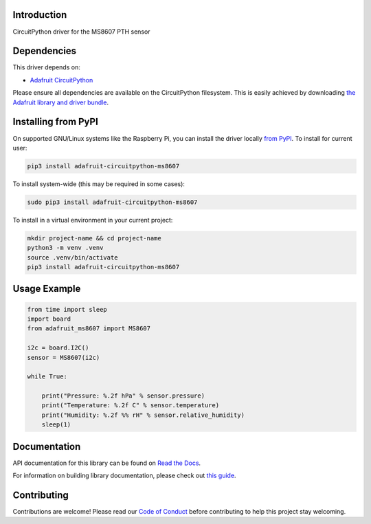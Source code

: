 Introduction
============

.. image:: https://readthedocs.org/projects/adafruit-circuitpython-ms8607/badge/?version=latest
    :target: https://docs.circuitpython.org/projects/ms8607/en/latest/
    :alt: Documentation Status

.. image:: https://raw.githubusercontent.com/adafruit/Adafruit_CircuitPython_Bundle/main/badges/adafruit_discord.svg
    :target: https://adafru.it/discord
    :alt: Discord

.. image:: https://github.com/adafruit/Adafruit_CircuitPython_MS8607/workflows/Build%20CI/badge.svg
    :target: https://github.com/adafruit/Adafruit_CircuitPython_MS8607/actions
    :alt: Build Status

.. image:: https://img.shields.io/endpoint?url=https://raw.githubusercontent.com/astral-sh/ruff/main/assets/badge/v2.json
    :target: https://github.com/astral-sh/ruff
    :alt: Code Style: Ruff

CircuitPython driver for the MS8607 PTH sensor


Dependencies
=============
This driver depends on:

* `Adafruit CircuitPython <https://github.com/adafruit/circuitpython>`_

Please ensure all dependencies are available on the CircuitPython filesystem.
This is easily achieved by downloading
`the Adafruit library and driver bundle <https://circuitpython.org/libraries>`_.

Installing from PyPI
=====================

On supported GNU/Linux systems like the Raspberry Pi, you can install the driver locally `from
PyPI <https://pypi.org/project/adafruit-circuitpython-ms8607/>`_. To install for current user:

.. code-block:: shell

    pip3 install adafruit-circuitpython-ms8607

To install system-wide (this may be required in some cases):

.. code-block:: shell

    sudo pip3 install adafruit-circuitpython-ms8607

To install in a virtual environment in your current project:

.. code-block:: shell

    mkdir project-name && cd project-name
    python3 -m venv .venv
    source .venv/bin/activate
    pip3 install adafruit-circuitpython-ms8607

Usage Example
=============

.. code-block:: python3

    from time import sleep
    import board
    from adafruit_ms8607 import MS8607

    i2c = board.I2C()
    sensor = MS8607(i2c)

    while True:

        print("Pressure: %.2f hPa" % sensor.pressure)
        print("Temperature: %.2f C" % sensor.temperature)
        print("Humidity: %.2f %% rH" % sensor.relative_humidity)
        sleep(1)



Documentation
=============

API documentation for this library can be found on `Read the Docs <https://docs.circuitpython.org/projects/ms8607/en/latest/>`_.

For information on building library documentation, please check out `this guide <https://learn.adafruit.com/creating-and-sharing-a-circuitpython-library/sharing-our-docs-on-readthedocs#sphinx-5-1>`_.

Contributing
============

Contributions are welcome! Please read our `Code of Conduct
<https://github.com/adafruit/Adafruit_CircuitPython_MS8607/blob/main/CODE_OF_CONDUCT.md>`_
before contributing to help this project stay welcoming.
